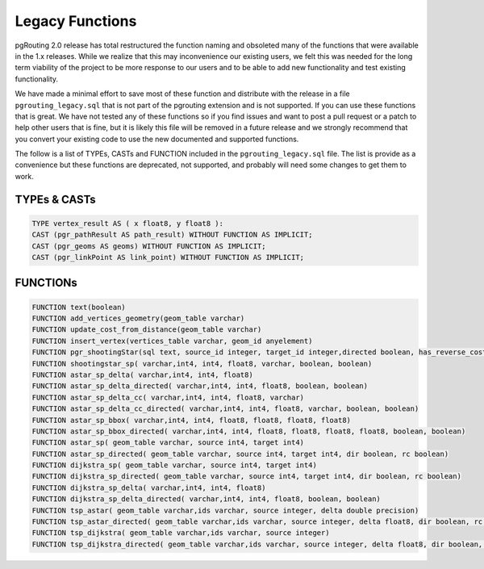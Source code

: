 ..
   ****************************************************************************
    pgRouting Manual
    Copyright(c) pgRouting Contributors

    This documentation is licensed under a Creative Commons Attribution-Share
    Alike 3.0 License: http://creativecommons.org/licenses/by-sa/3.0/
   ****************************************************************************

.. _common_legacy:

Legacy Functions
===============================================================================

pgRouting 2.0 release has total restructured the function naming and obsoleted many of the functions that were available in the 1.x releases. While we realize that this may inconvenience our existing users, we felt this was needed for the long term viability of the project to be more response to our users and to be able to add new functionality and test existing functionality.

We have made a minimal effort to save most of these function and distribute with the release in a file ``pgrouting_legacy.sql`` that is not part of the pgrouting extension and is not supported. If you can use these functions that is great. We have not tested any of these functions so if you find issues and want to post a pull request or a patch to help other users that is fine, but it is likely this file will be removed in a future release and we strongly recommend that you convert your existing code to use the new documented and supported functions.

The follow is a list of TYPEs, CASTs and FUNCTION included in the ``pgrouting_legacy.sql`` file. The list is provide as a convenience but these functions are deprecated, not supported, and probably will need some changes to get them to work.


TYPEs & CASTs
********************************************************************************

.. code-block:: sql

	TYPE vertex_result AS ( x float8, y float8 ):
	CAST (pgr_pathResult AS path_result) WITHOUT FUNCTION AS IMPLICIT;
	CAST (pgr_geoms AS geoms) WITHOUT FUNCTION AS IMPLICIT;
	CAST (pgr_linkPoint AS link_point) WITHOUT FUNCTION AS IMPLICIT;


FUNCTIONs
********************************************************************************

.. code-block:: sql

	FUNCTION text(boolean)
	FUNCTION add_vertices_geometry(geom_table varchar)
	FUNCTION update_cost_from_distance(geom_table varchar)
	FUNCTION insert_vertex(vertices_table varchar, geom_id anyelement)
	FUNCTION pgr_shootingStar(sql text, source_id integer, target_id integer,directed boolean, has_reverse_cost boolean)
	FUNCTION shootingstar_sp( varchar,int4, int4, float8, varchar, boolean, boolean)
	FUNCTION astar_sp_delta( varchar,int4, int4, float8)
	FUNCTION astar_sp_delta_directed( varchar,int4, int4, float8, boolean, boolean)
	FUNCTION astar_sp_delta_cc( varchar,int4, int4, float8, varchar)
	FUNCTION astar_sp_delta_cc_directed( varchar,int4, int4, float8, varchar, boolean, boolean)
	FUNCTION astar_sp_bbox( varchar,int4, int4, float8, float8, float8, float8)
	FUNCTION astar_sp_bbox_directed( varchar,int4, int4, float8, float8, float8, float8, boolean, boolean)
	FUNCTION astar_sp( geom_table varchar, source int4, target int4)
	FUNCTION astar_sp_directed( geom_table varchar, source int4, target int4, dir boolean, rc boolean)
	FUNCTION dijkstra_sp( geom_table varchar, source int4, target int4)
	FUNCTION dijkstra_sp_directed( geom_table varchar, source int4, target int4, dir boolean, rc boolean)
	FUNCTION dijkstra_sp_delta( varchar,int4, int4, float8)
	FUNCTION dijkstra_sp_delta_directed( varchar,int4, int4, float8, boolean, boolean)
	FUNCTION tsp_astar( geom_table varchar,ids varchar, source integer, delta double precision)
	FUNCTION tsp_astar_directed( geom_table varchar,ids varchar, source integer, delta float8, dir boolean, rc boolean)
	FUNCTION tsp_dijkstra( geom_table varchar,ids varchar, source integer)
	FUNCTION tsp_dijkstra_directed( geom_table varchar,ids varchar, source integer, delta float8, dir boolean, rc boolean)

